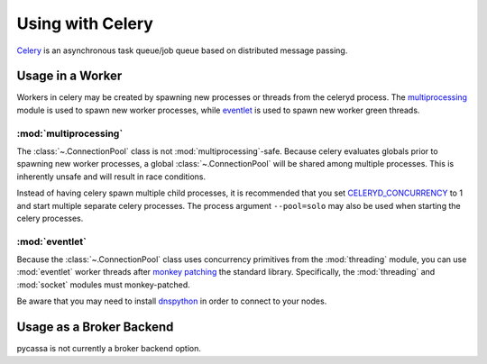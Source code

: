 .. _using_with_celery:

Using with Celery
=================
`Celery <http://celeryproject.org>`_ is an asynchronous task queue/job queue
based on distributed message passing.

Usage in a Worker
-----------------
Workers in celery may be created by spawning new processes or threads from the
celeryd process.  The
`multiprocessing <http://docs.python.org/library/multiprocessing.html>`_
module is used to spawn new worker processes, while
`eventlet <http://eventlet.net/>`_ is used to spawn new worker green threads.

:mod:`multiprocessing`
^^^^^^^^^^^^^^^^^^^^^^
The :class:`~.ConnectionPool` class is not :mod:`multiprocessing`-safe. Because
celery evaluates globals prior to spawning new worker processes, a global
:class:`~.ConnectionPool` will be shared among multiple processes. This is
inherently unsafe and will result in race conditions.

Instead of having celery spawn multiple child processes, it is recommended that
you set
`CELERYD_CONCURRENCY <http://docs.celeryproject.org/en/latest/configuration.html#celeryd-concurrency>`_
to 1 and start multiple separate celery processes. The process argument
``--pool=solo`` may also be used when starting the celery processes.

.. seealso:: :ref:`using_with_multiprocessing`

:mod:`eventlet`
^^^^^^^^^^^^^^^
Because the :class:`~.ConnectionPool` class uses concurrency primitives from
the :mod:`threading` module, you can use :mod:`eventlet` worker threads after 
`monkey patching <http://eventlet.net/doc/basic_usage.html#patching-functions>`_
the standard library. Specifically, the :mod:`threading` and :mod:`socket`
modules must monkey-patched.

Be aware that you may need to install `dnspython <http://pypi.python.org/pypi/dnspython>`_
in order to connect to your nodes.

.. seealso:: :ref:`using_with_eventlet`

Usage as a Broker Backend
-------------------------
pycassa is not currently a broker backend option.
